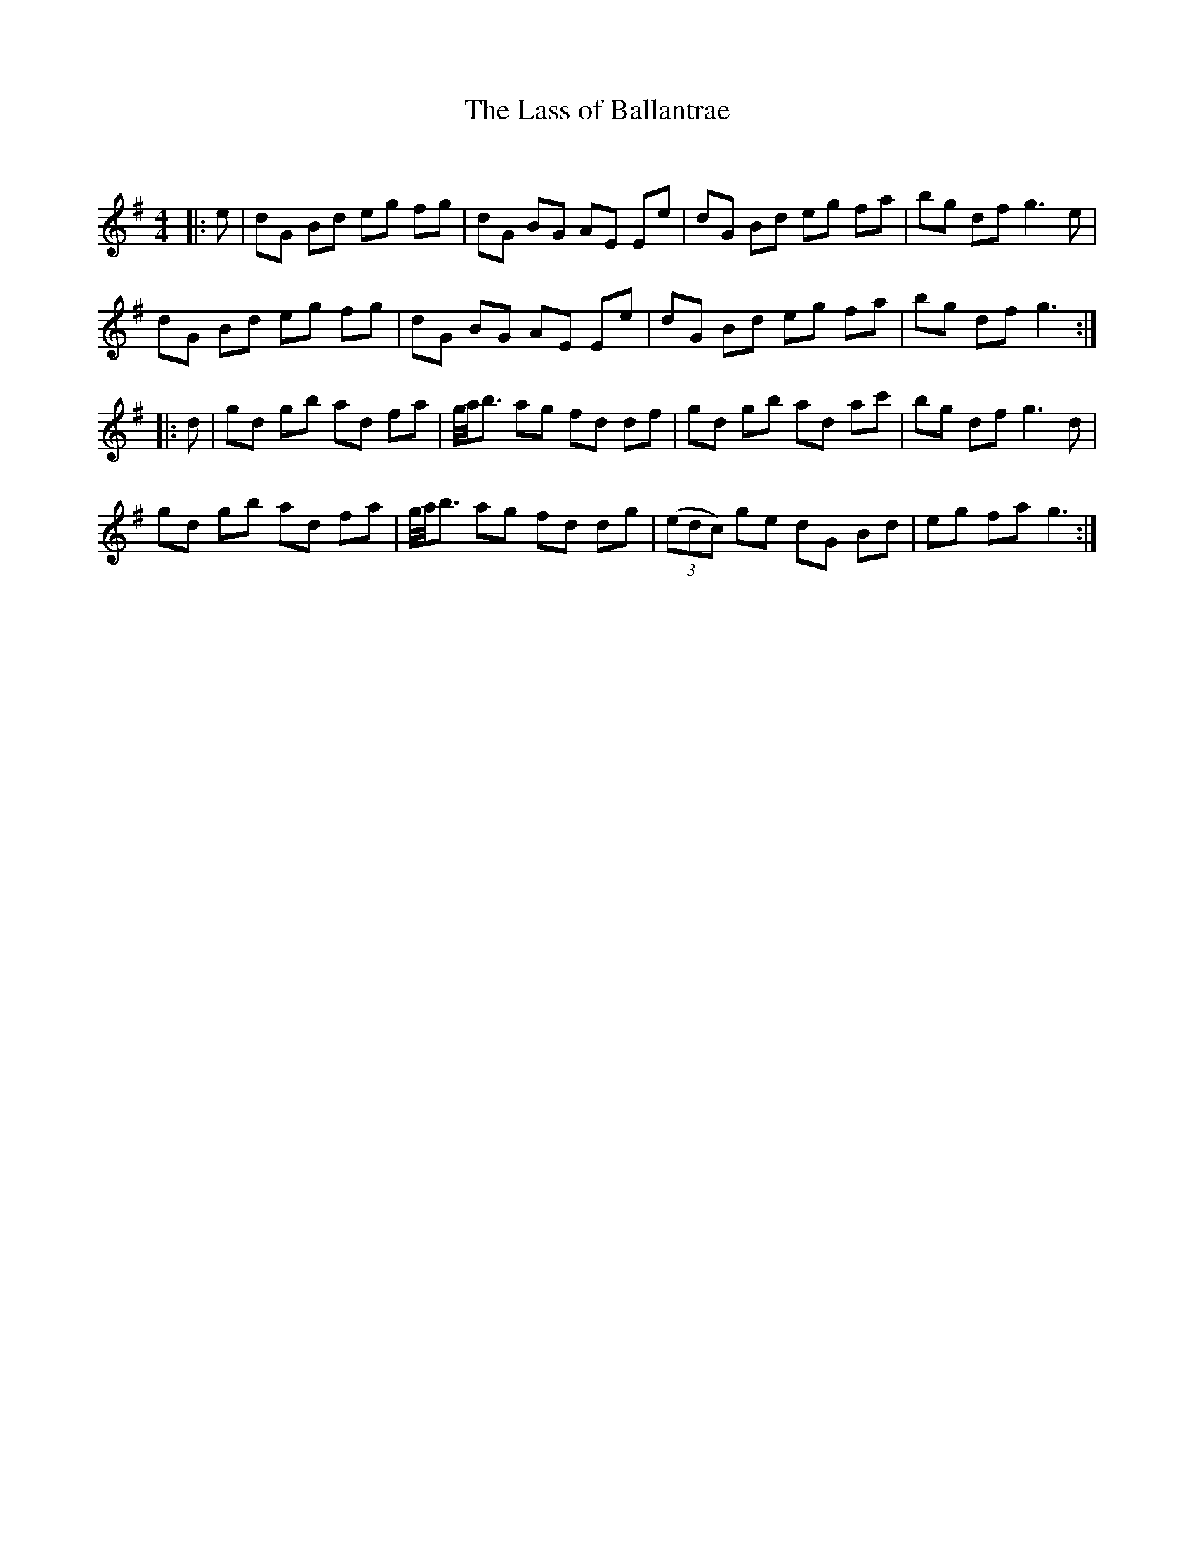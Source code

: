 X:1
T: The Lass of Ballantrae
C:
R:Reel
Q: 232
K:G
M:4/4
L:1/8
|:e|dG Bd eg fg|dG BG AE Ee|dG Bd eg fa|bg df g3e|
dG Bd eg fg|dG BG AE Ee|dG Bd eg fa|bg df g3:|
|:d|gd gb ad fa|g1/4a1/4b3/2 ag fd df|gd gb ad ac'|bg df g3d|
gd gb ad fa|g1/4a1/4b3/2 ag fd dg|((3edc) ge dG Bd|eg fa g3:|
